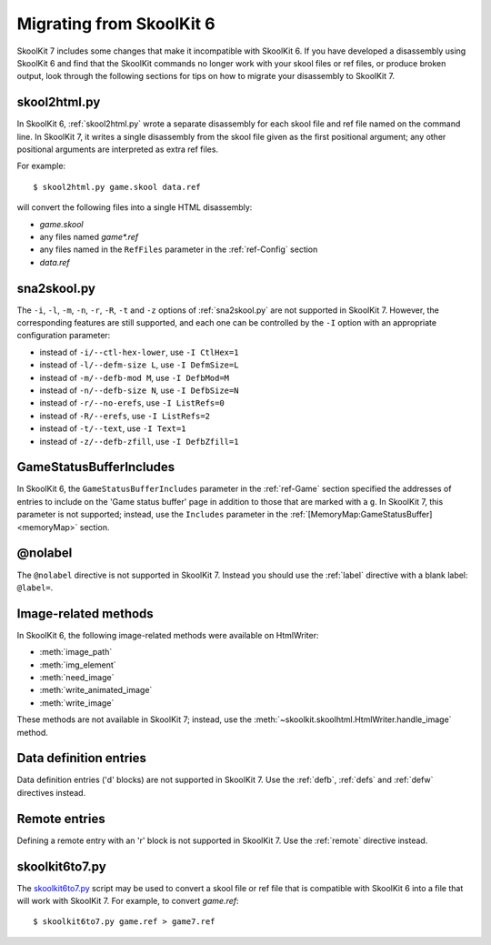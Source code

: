 .. _migrating:

Migrating from SkoolKit 6
=========================
SkoolKit 7 includes some changes that make it incompatible with SkoolKit 6. If
you have developed a disassembly using SkoolKit 6 and find that the SkoolKit
commands no longer work with your skool files or ref files, or produce broken
output, look through the following sections for tips on how to migrate your
disassembly to SkoolKit 7.

skool2html.py
-------------
In SkoolKit 6, :ref:`skool2html.py` wrote a separate disassembly for each skool
file and ref file named on the command line. In SkoolKit 7, it writes a single
disassembly from the skool file given as the first positional argument; any
other positional arguments are interpreted as extra ref files.

For example::

  $ skool2html.py game.skool data.ref

will convert the following files into a single HTML disassembly:

* `game.skool`
* any files named `game*.ref`
* any files named in the ``RefFiles`` parameter in the :ref:`ref-Config`
  section
* `data.ref`

sna2skool.py
------------
The ``-i``, ``-l``, ``-m``, ``-n``, ``-r``, ``-R``, ``-t`` and ``-z`` options
of :ref:`sna2skool.py` are not supported in SkoolKit 7. However, the
corresponding features are still supported, and each one can be controlled by
the ``-I`` option with an appropriate configuration parameter:

* instead of ``-i/--ctl-hex-lower``, use ``-I CtlHex=1``
* instead of ``-l/--defm-size L``, use ``-I DefmSize=L``
* instead of ``-m/--defb-mod M``, use ``-I DefbMod=M``
* instead of ``-n/--defb-size N``, use ``-I DefbSize=N``
* instead of ``-r/--no-erefs``, use ``-I ListRefs=0``
* instead of ``-R/--erefs``, use ``-I ListRefs=2``
* instead of ``-t/--text``, use ``-I Text=1``
* instead of ``-z/--defb-zfill``, use ``-I DefbZfill=1``

GameStatusBufferIncludes
------------------------
In SkoolKit 6, the ``GameStatusBufferIncludes`` parameter in the
:ref:`ref-Game` section specified the addresses of entries to include on the
'Game status buffer' page in addition to those that are marked with a ``g``. In
SkoolKit 7, this parameter is not supported; instead, use the ``Includes``
parameter in the :ref:`[MemoryMap:GameStatusBuffer] <memoryMap>` section.

@nolabel
--------
The ``@nolabel`` directive is not supported in SkoolKit 7. Instead you should
use the :ref:`label` directive with a blank label: ``@label=``.

Image-related methods
---------------------
In SkoolKit 6, the following image-related methods were available on
HtmlWriter:

* :meth:`image_path`
* :meth:`img_element`
* :meth:`need_image`
* :meth:`write_animated_image`
* :meth:`write_image`

These methods are not available in SkoolKit 7; instead, use the
:meth:`~skoolkit.skoolhtml.HtmlWriter.handle_image` method.

Data definition entries
-----------------------
Data definition entries ('d' blocks) are not supported in SkoolKit 7. Use the
:ref:`defb`, :ref:`defs` and :ref:`defw` directives instead.

Remote entries
--------------
Defining a remote entry with an 'r' block is not supported in SkoolKit 7. Use
the :ref:`remote` directive instead.

skoolkit6to7.py
---------------
The `skoolkit6to7.py`_ script may be used to convert a skool file or ref file
that is compatible with SkoolKit 6 into a file that will work with SkoolKit 7.
For example, to convert `game.ref`::

  $ skoolkit6to7.py game.ref > game7.ref

.. _skoolkit6to7.py: https://github.com/skoolkid/skoolkit/raw/master/utils/skoolkit6to7.py
